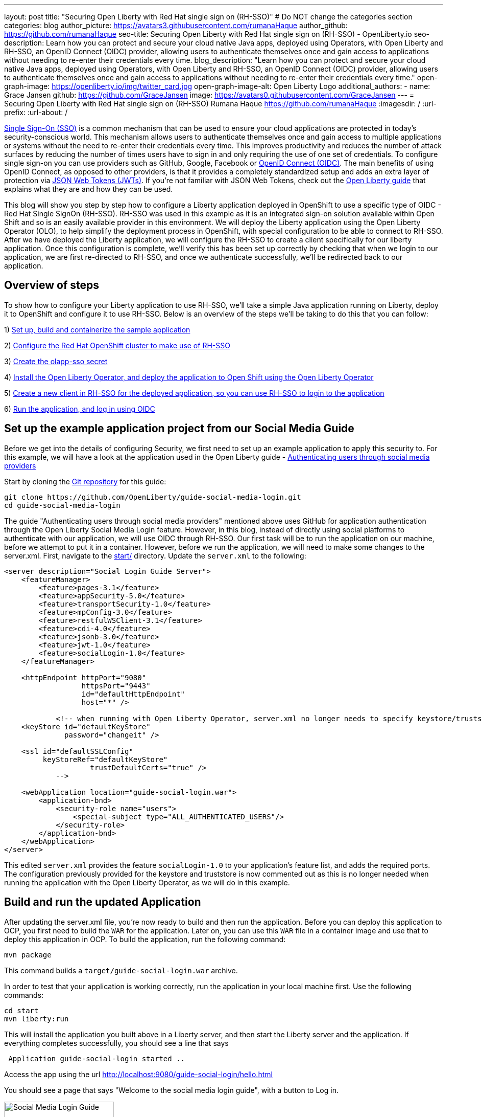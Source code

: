 ---
layout: post
title: "Securing Open Liberty with Red Hat single sign on (RH-SSO)"
# Do NOT change the categories section
categories: blog
author_picture: https://avatars3.githubusercontent.com/rumanaHaque
author_github: https://github.com/rumanaHaque
seo-title: Securing Open Liberty with Red Hat single sign on (RH-SSO) - OpenLiberty.io
seo-description: Learn how you can protect and secure your cloud native Java apps, deployed using Operators, with Open Liberty and RH-SSO, an OpenID Connect (OIDC) provider, allowing users to authenticate themselves once and gain access to applications without needing to re-enter their credentials every time.
blog_description: "Learn how you can protect and secure your cloud native Java apps, deployed using Operators, with Open Liberty and RH-SSO, an OpenID Connect (OIDC) provider, allowing users to authenticate themselves once and gain access to applications without needing to re-enter their credentials every time."
open-graph-image: https://openliberty.io/img/twitter_card.jpg
open-graph-image-alt: Open Liberty Logo
additional_authors:
- name: Grace Jansen
  github: https://github.com/GraceJansen
  image: https://avatars0.githubusercontent.com/GraceJansen
---
= Securing Open Liberty with Red Hat single sign on (RH-SSO)
Rumana Haque <https://github.com/rumanaHaque>
:imagesdir: /
:url-prefix:
:url-about: /
//Blank line here is necessary before starting the body of the post.


link:https://www.ibm.com/topics/single-sign-on[Single Sign-On (SSO)] is a common mechanism that can be used to ensure your cloud applications are protected in today's security-conscious world. This mechanism allows users to authenticate themselves once and gain access to multiple applications or systems without the need to re-enter their credentials every time. This improves productivity and reduces the number of attack surfaces by reducing the number of times users have to sign in and only requiring the use of one set of credentials. To configure single sign-on you can use providers such as GitHub, Google, Facebook or link:https://openliberty.io/docs/latest/reference/feature/openidConnectServer-1.0.html[OpenID Connect (OIDC)]. The main benefits of using OpenID Connect, as opposed to other providers, is that it provides a completely standardized setup and adds an extra layer of protection via link:https://jwt.io/introduction[JSON Web Tokens (JWTs)]. If you're not familiar with JSON Web Tokens, check out the link:https://openliberty.io/guides/microprofile-jwt.html[Open Liberty guide] that explains what they are and how they can be used.

This blog will show you step by step how to configure a Liberty application deployed in OpenShift to use a specific type of OIDC - Red Hat Single SignOn (RH-SSO). RH-SSO was used in this example as it is an integrated sign-on solution available within Open Shift and so is an easily available provider in this environment. We will deploy the Liberty application using the Open Liberty Operator (OLO), to help simplify the deployment process in OpenShift, with special configuration to be able to connect to RH-SSO. After we have deployed the Liberty application, we will configure the RH-SSO to create a client specifically for our liberty application. Once this configuration is complete, we'll verify this has been set up correctly by checking that when we login to our application, we are first re-directed to RH-SSO, and once we authenticate successfully, we'll be redirected back to our application.


== Overview of steps

To show how to configure your Liberty application to use RH-SSO, we'll take a simple Java application running on Liberty, deploy it to OpenShift and configure it to use RH-SSO. Below is an overview of the steps we'll be taking to do this that you can follow:

1) <<prepareApp, Set up, build and containerize the sample application>>

2) <<installRHSSO, Configure the Red Hat OpenShift cluster to make use of RH-SSO>>

3) <<createSecret, Create the olapp-sso secret>>

4) <<deployApp, Install the Open Liberty Operator, and deploy the application to Open Shift using the Open Liberty Operator>>

5) <<createOIDCClient, Create a new client in RH-SSO for the deployed application, so you can use RH-SSO to login to the application>>

6) <<runApp, Run the application, and log in using OIDC>>




[#prepareApp]
== Set up the example application project from our Social Media Guide

Before we get into the details of configuring Security, we first need to set up an example application to apply this security to. For this example, we will have a look at the application used in the Open Liberty guide -  link:/guides/social-media-login.html[Authenticating users through social media providers]

//https://openliberty.io/guides/social-media-login.html


Start by cloning the link:https://github.com/OpenLiberty/guide-social-media-login.git[Git repository] for this guide:
[source]
----

git clone https://github.com/OpenLiberty/guide-social-media-login.git
cd guide-social-media-login
----

The guide "Authenticating users through social media providers" mentioned above uses GitHub for application authentication through the Open Liberty Social Media Login feature. However, in this blog, instead of directly using social platforms to  authenticate with our application, we will use OIDC through RH-SSO. Our first task will be to run the application on our machine, before we attempt to put it in a container. However, before we run the application, we will need to make some changes to the server.xml. First, navigate to the link:https://github.com/OpenLiberty/guide-social-media-login/start/[start/] directory. Update the `server.xml` to the following:



[source]
----
<server description="Social Login Guide Server">
    <featureManager>
        <feature>pages-3.1</feature>
        <feature>appSecurity-5.0</feature>
        <feature>transportSecurity-1.0</feature>
        <feature>mpConfig-3.0</feature>
        <feature>restfulWSClient-3.1</feature>
        <feature>cdi-4.0</feature>
        <feature>jsonb-3.0</feature>
        <feature>jwt-1.0</feature>
        <feature>socialLogin-1.0</feature>
    </featureManager>

    <httpEndpoint httpPort="9080"
                  httpsPort="9443"
                  id="defaultHttpEndpoint"
                  host="*" />

            <!-- when running with Open Liberty Operator, server.xml no longer needs to specify keystore/truststore, using the ENV var SEC_TLS_TRUSTDEFAULTCERTS and overrides/truststore.xml
    <keyStore id="defaultKeyStore"
              password="changeit" />

    <ssl id="defaultSSLConfig"
         keyStoreRef="defaultKeyStore"
                    trustDefaultCerts="true" />
            -->

    <webApplication location="guide-social-login.war">
        <application-bnd>
            <security-role name="users">
                <special-subject type="ALL_AUTHENTICATED_USERS"/>
            </security-role>
        </application-bnd>
    </webApplication>
</server>

----


This edited `server.xml` provides the feature `socialLogin-1.0` to your application's feature list, and adds the required ports. The configuration previously provided for the keystore and truststore is now commented out as this is no longer needed when running the application with the Open Liberty Operator, as we will do in this example.


== Build and run the updated Application
After updating the server.xml file, you're now ready to build and then run the application. Before you can deploy this application to OCP, you first need to build the `WAR` for the application. Later on, you can use this `WAR` file in a container image and use that to deploy this application in OCP. To build the application, run the following command:
[source]
----
mvn package
----

This command builds a `target/guide-social-login.war` archive.

In order to test that your application is working correctly, run the application in your local machine first. Use the following commands:

[source]
----
cd start
mvn liberty:run
----

This will install the application you built above in a Liberty server, and then start the Liberty server and the application. If everything completes successfully, you should see a line that says 
[source]
----
 Application guide-social-login started ..
----

Access the app using the url http://localhost:9080/guide-social-login/hello.html

You should see a page that says "Welcome to the social media login guide", with a button to Log in.


//[.img_border_light]
//image::img/blog/rh_social_media_guide.png[Social Media Login,width=70%,align="center"]

[.img_border_light]
image::img/blog/rh_social_media_guide.png[Social Media Login Guide,width=50%,align="center"]


After you finish checking out the application, stop the Open Liberty server by pressing CTRL+C in the command-line session where you ran the server. We can now include the `WAR` file you built above in a container image so it can be used to deploy this application in OCP.


== Containerizing the application

To deploy the application on Open Shift using the Open Liberty Operator, you must first containerize this using the Open Liberty image. For this example, we will use an official image from the IBM Container Registry (ICR), `icr.io/appcafe/open-liberty:full-java17-openj9-ubi`, as the parent image. You can use the Dockerfile shown below to build the application image.

[#dockerfile]
=== Create the Dockerfile for the application

.Dockerfile
[source]
----
#Use latest Open Liberty build
FROM icr.io/appcafe/open-liberty:full-java17-openj9-ubi


# Optional functionality
ARG TLS=true
ARG SEC_SSO_PROVIDERS="oidc"
#ARG OPENJ9_SCC=false
ARG VERBOSE=true

# trust certificates from well known CA's
ENV SEC_TLS_TRUSTDEFAULTCERTS=true

# trust certificates from within the cluster, such as Red Hat SSO.
ENV SEC_IMPORT_K8S_CERTS=true


COPY --chown=1001:0  src/main/liberty/config/server.xml /config/
COPY --chown=1001:0  target/guide-social-login.war /config/apps


# This script will add the requested XML snippets and grow image to be fit-for-purpose
RUN configure.sh

----
Ensure that you have the ENV values, `ENV SEC_TLS_TRUSTDEFAULTCERTS` and `ENV SEC_IMPORT_K8S_CERTS` set to true, so you can trust all the certificates from within the cluster. By specifying `ARG SEC_SSO_PROVIDERS="oidc"`, you are telling the configuration that the SSO provider you will be using is OIDC. You can find out more about all the configuration options available in the link:https://github.com/OpenLiberty/ci.docker/blob/main/SECURITY.md#single-sign-on-configuration[single sign-on configuration documentation].

To containerize the image, in the start/ directory of the application you checked out from Git, create a Dockerfile with the content above. Build the application image using this Dockerfile, and upload to a repository of your choice (e.g. dockerhub or artifactory). You'll need to make a note of the image location so that you can use it later on for deploying this application to OpenShift using the Open Liberty Operator (OLO).

With this step, we have completed the steps needed to successfully set up the application. Now we can move onto the next setp of installing and configuring their openshift cluster for us to deploy this application to.


[#installRHSSO]
== Installing and configuring RH-SSO (RedHat Single Sign-On) Operator in the OpenShift cluster

We will now walk through the steps necessary to correctly set up our OpenShift cluster so that we can make use of RH-SSO. 

. Install RH-SSO
We need to install the Red Hat Single Sign-On Operator to the cluster. When installing this operator, ensure that it is installed in the namespace - "rh-sso". To do this, follow the instructions provided in the link:https://access.redhat.com/documentation/en-us/red_hat_single_sign-on/7.6/html/server_installation_and_configuration_guide/operator#doc-wrapper[Red Hat documentation].

. Create a KeyCloak instance, and log in to the instance
After installing the RH-SSO Operator, create a KeyCloak instance using the default values provided. After creating the KeyCloak instance, you should be able to access the KeyCloak by looking at the routes. The route should be in this format - https://keycloak-rh-sso.apps.<cluster_name>. You will ise this URL to log in to this KeyCloak instance. The credentials for logging in are in the secret - credential-example-keycloak (in the rh-sso nampspace). Get the secret password from the console for the admin username in this secret, then use this username and password to login on to the KeyCloak.

. Create a realm named "sso-realm"
After logging in, create a realm, called - "sso-realm".
This is the url to access this realm:
https://keycloak-rh-sso.apps.<cluster-name>/auth/admin/master/console/#/realms/sso-realm

. Create users for this realm
Next we need to create users (non-admin) for this realm. We can use them to test social login when RH-SSO is used as an OIDC provider, the non-admin users can be used to log in to the client application. First, create a user called "testuser1". To do this, after logging in, select `Manage -> Users` and select `Add user`. Then put in the value "testuser1" for `Username`, and click on `Save`.

[.img_border_light]
image::img/blog/rh_create_testuser1.png[Create testuser1,width=50%,align="center"]

After saving, on the next page, select `Credentials` tab. Enter the password (testpasswd1) on the next page and ensure to change `ON` to `Off` for `Temporary`. Click on `Reset Password`, and on the confirmation dialog, select `Change Password`. Then, go to the `Role Mappings` tab. On the Role Mappings page, under `Client Roles` drop-down, select `realm-management`. After the `realm-management` role is selected, additional boxes such as `Available Roles` will appear. Under `Available Roles`, search for `view-realm` and select `Add selected`. After the role is selected, it appears under `Assigned Roles` and `Effective Roles`.

__Note: Selecting the role is just a basic requirement to allow the user to login to the user's console on RH-SSO. If without any role assigned, the user will get Forbidden error msg on the browser after login.__

[.img_border_light]
image::img/blog/rh_testuser1_roles.png[Roles for testuser1,width=50%,align="center"]

Use the url, https://keycloak-rh-sso.apps.<cluster-name>/auth/admin/Sso-realm/console/, to test the users you just created (testuser1). You should be able to log in successfully using the testuser1/testpasswd1. After logging in, in the `General Section`, you should see the endpoints. Click on the link for the OpenID Endpoint Configuration - and that should point you to -
https://keycloak-rh-sso.apps.<cluster-name>/auth/realms/sso-realm/.well-known/openid-configuration. This will be needed for the client registration as the `discoveryEndpoint` later on.

[#createSecret]
== Create the olapp-sso secret 

Next, we will need to create a secret for the Open Liberty Application. To do this, create a new project in your cluster called `gsm-test`, and create a secret in that namespace (`Workloads->Secrets->Create Secret`), called `guide-social-media-login-olapp-sso`, using the key `oidc-clientId` and value `gsmapp`.

[.img_border_light]
image::img/blog/rh_create_secret.png[Create olapp-sso secret,width=50%,align="center"]

The key name should be in this format <app-name>-olapp-sso. You must use the same <app-name> as the one you will use while deploying the applicaton using OLO. For example, in the application used here in the blog, the <app-name> from the yaml file is `guide-social-media-login`, so the secret name is `guide-social-media-login-olapp-sso`.


[#deployApp]
== Installing the Open Liberty Operator, and deploying the application to OpenShift using the Open Liberty Operator

If you don't already have the Open Liberty Operator (OLO) in your OCP cluster, visit this link:https://openliberty.io/docs/latest/open-liberty-operator.html[documentation] to see how to add this to your cluster.

After installing the Open Liberty Operator, use the yaml file given below to deploy the Open Liberty App (guide-social-media-login) - for which you created the image using the Dockerfile mentioned earlier.

[source]
----
apiVersion: apps.openliberty.io/v1
kind: OpenLibertyApplication
metadata:
  name: guide-social-media-login
  namespace: gsm-test
spec:
  sso:
    oidc:
      - discoveryEndpoint: >-
          https://keycloak-rh-sso.apps.<cluster-name>/auth/realms/sso-realm/.well-known/openid-configuration
  service:
    port: 9443
  applicationImage: >-
    <image location of the app>
  expose: true
  manageTLS: true
  replicas: 1
  applicationName: guide-sm-login
  pullPolicy: Always
  pullSecret: <secret_to_pull_image>


----

Note that the name of the application deployed is `guide-social-media-login`, the same name that was used when creating the secret above. The value `Application image` needs to point to your image location (i.e. where you placed your Application image, in a Container Registrty like DockerHub or Artifactory). The value `pullSecret` also needs to set to be able to access the access the Container Registry. Additionally, the `oidc: discoveryEndpoint` needs to point to the OpenID Endpoint Configuration that you set while configuring the RH-SSO Operator.

[#createOIDCClient]
== Create the OIDC Client in RH-SSO

In order for your application to make use of Single Sign On using RH-SSO, you will need to register your application as a client in RH-SSO. Since we have already deployed the `guide-social-media-login` app using the Open Liberty Operator, we can now complete the registration for the OpenID client.

Follw these steps to create your application as a RH-SSO client:

. Access the Console for the RH-SSO, using this url - https://keycloak-rh-sso.apps.<cluster-name>/auth/admin/master/console/, and log in to the Console using the credentials from the secret - `credential-example-keycloak` defined in your OCP cluster.
. Create a new Client - Click on `Create`, and specify the clientId as `gsmapp`. (the same value that you put in the secret created called `guide-social-media-login-olapp-sso`), and click `Save`. 
. On the settings page, ensure the default setting `Enabled` is set to 'ON' to ensure the client is enabled for login, and `Access Type` is set to `public` which doesn't require a secret for login. 
. Specify the URL for Valid Redirect URIs. In the scenario with 'oidcLogin', the URL will be in the format https://<app-name>-<namespace>.apps.<cluster-name>/ibm/api/social-login/redirect/oidc. Since you have already deployed the application named guide-social-media-login, use this value for the Valid Redirect URI, substituting <cluster-name> with the name of your cluster - 
https://guide-social-media-login-gsm-test.apps.<cluster-name>/ibm/api/social-login/redirect/oidc and click on Save.

[#runApp]
== Running the application, and logging in using OIDC

Congratulations! You've now completed all the required configurations to use SSO to login to your application. Now, you're ready to run the application. When you click on the "Log In" button for the app, it will now redirect you to the RH-SSO console, where you can log in using the username and password that you created earlier.

First, access the application URL by getting the route of the application from the `gsm-test` project. It should be in this format: https://guide-social-media-login-gsm-test.apps.<cluster-name>/guide-social-login/hello.html

You should see the application as shown below.

[.img_border_light]
image::img/blog/rh_social_media_login.png[Social Media Login,width=50%,align="center"]

Since you have already registered the RH-SSO client for this application, when you click on the "Log In" button for this app, it will redirect you to the RH-SSO client.

[.img_border_light]
image::img/blog/rh_social_media_redirect.png[Social Media Login Redirect,width=50%,align="center"]

Log in using testuser1/testpasswd1, and it will redirect you back to the application, where you are now authenticated.

[.img_border_light]
image::img/blog/rh_social_media_logged_in.png[Social Media Logged in after Redirect,width=50%,align="center"]

By following the steps mentioned above, you have successfully secured your Liberty Application running in Open Shift, so you can authenticate and authorize your users using OAuth.

== Summary and Next Steps

We started the blog with an application (which used OAuth) running on-prem. Then we went through the steps that first containerized the application, so that it could be deployed in Open Shift Cluster (OCP). Then we deployed the application to OCP. Then we secured the application by configuring it to use Red Hat Single Sign On (RH-SSO), so when you want to login to the app, it will now redirect you to the RH-SSO, where you have to login and authenticate yourself in order to get access to the application. Finally you have a secure application that is deployed and ready to run in an OpenShift cluster. 

If you would like to continue your education of securing your cloud native Java applications, then check out the interactive, hands-on guides we have on the Open Liberty website: https://openliberty.io/guides/#security.

